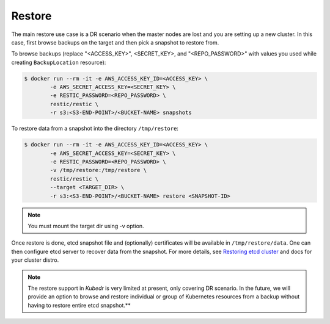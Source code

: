 =========
 Restore
=========

The main restore use case is a DR scenario when the master nodes
are lost and you are setting up a new cluster. In this case, first
browse backups on the target and then pick a snapshot to restore
from.

To browse backups (replace "<ACCESS_KEY>", <SECRET_KEY>, and
"<REPO_PASSWORD>" with values you used while creating
``BackupLocation`` resource):

.. code-block:: bash

  $ docker run --rm -it -e AWS_ACCESS_KEY_ID=<ACCESS_KEY> \
          -e AWS_SECRET_ACCESS_KEY=<SECRET_KEY> \
          -e RESTIC_PASSWORD=<REPO_PASSWORD> \
          restic/restic \
          -r s3:<S3-END-POINT>/<BUCKET-NAME> snapshots

To restore data from a snapshot into the directory ``/tmp/restore``:

.. code-block:: bash

  $ docker run --rm -it -e AWS_ACCESS_KEY_ID=<ACCESS_KEY> \
          -e AWS_SECRET_ACCESS_KEY=<SECRET_KEY> \
          -e RESTIC_PASSWORD=<REPO_PASSWORD> \
          -v /tmp/restore:/tmp/restore \
          restic/restic \
          --target <TARGET_DIR> \
          -r s3:<S3-END-POINT>/<BUCKET-NAME> restore <SNAPSHOT-ID>

.. note::

   You must mount the target dir using -v option.

Once restore is done, etcd snapshot file and (optionally) certificates
will be available in ``/tmp/restore/data``. One can then configure etcd
server to recover data from the snapshot. For more details, see
`Restoring etcd cluster`_ and docs for your cluster distro.

.. note::

  The restore support in *Kubedr* is very limited at present, only
  covering DR scenario. In the future, we will provide an option to
  browse and restore individual or group of Kubernetes resources from
  a backup without having to restore entire etcd snapshot.** 

.. _Restoring etcd cluster: https://github.com/etcd-io/etcd/blob/master/Documentation/op-guide/recovery.md#restoring-a-cluster


